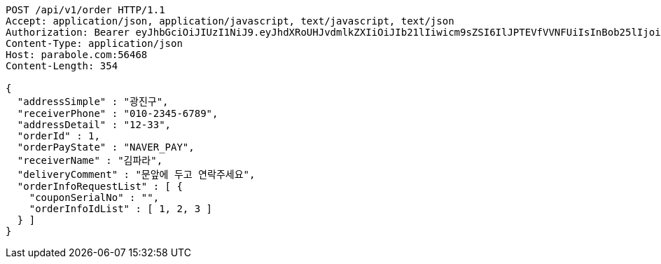 [source,http,options="nowrap"]
----
POST /api/v1/order HTTP/1.1
Accept: application/json, application/javascript, text/javascript, text/json
Authorization: Bearer eyJhbGciOiJIUzI1NiJ9.eyJhdXRoUHJvdmlkZXIiOiJIb21lIiwicm9sZSI6IlJPTEVfVVNFUiIsInBob25lIjoiMTExMSIsImltYWdlVXJsIjoiaHR0cHM6Ly9zc2wucHN0YXRpYy5uZXQvc3RhdGljL2NhZmUvY2FmZV9wYy9kZWZhdWx0L2NhZmVfcHJvZmlsZV83Ny5wbmciLCJuaWNrbmFtZSI6IjExMTExIiwidXNlcklkIjoxMSwiZW1haWwiOiIxMTExIiwidXNlcm5hbWUiOiIxMTExMSIsImlhdCI6MTY2ODI0OTE3NSwiZXhwIjoxNjY4MzM1NTc1fQ.eBPvfUJ9kUKMD4uCzGI7c-Tx48NxIzklUAyIMBz44ec
Content-Type: application/json
Host: parabole.com:56468
Content-Length: 354

{
  "addressSimple" : "광진구",
  "receiverPhone" : "010-2345-6789",
  "addressDetail" : "12-33",
  "orderId" : 1,
  "orderPayState" : "NAVER_PAY",
  "receiverName" : "김파라",
  "deliveryComment" : "문앞에 두고 연락주세요",
  "orderInfoRequestList" : [ {
    "couponSerialNo" : "",
    "orderInfoIdList" : [ 1, 2, 3 ]
  } ]
}
----